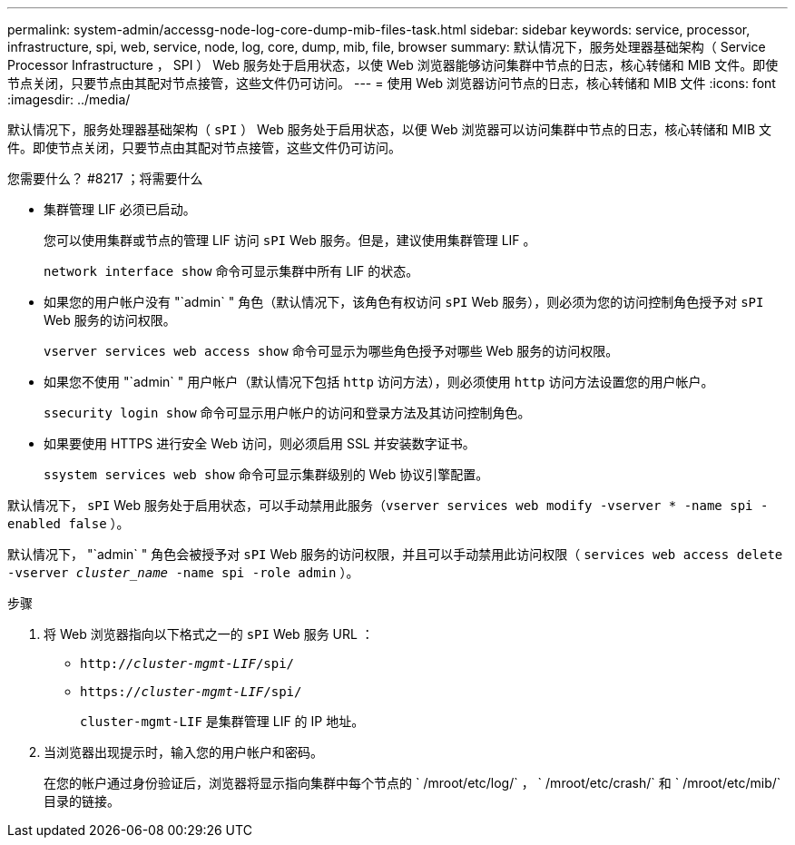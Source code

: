 ---
permalink: system-admin/accessg-node-log-core-dump-mib-files-task.html 
sidebar: sidebar 
keywords: service, processor, infrastructure, spi, web, service, node, log, core, dump, mib, file, browser 
summary: 默认情况下，服务处理器基础架构（ Service Processor Infrastructure ， SPI ） Web 服务处于启用状态，以使 Web 浏览器能够访问集群中节点的日志，核心转储和 MIB 文件。即使节点关闭，只要节点由其配对节点接管，这些文件仍可访问。 
---
= 使用 Web 浏览器访问节点的日志，核心转储和 MIB 文件
:icons: font
:imagesdir: ../media/


[role="lead"]
默认情况下，服务处理器基础架构（ `sPI` ） Web 服务处于启用状态，以便 Web 浏览器可以访问集群中节点的日志，核心转储和 MIB 文件。即使节点关闭，只要节点由其配对节点接管，这些文件仍可访问。

.您需要什么？ #8217 ；将需要什么
* 集群管理 LIF 必须已启动。
+
您可以使用集群或节点的管理 LIF 访问 `sPI` Web 服务。但是，建议使用集群管理 LIF 。

+
`network interface show` 命令可显示集群中所有 LIF 的状态。

* 如果您的用户帐户没有 "`admin` " 角色（默认情况下，该角色有权访问 `sPI` Web 服务），则必须为您的访问控制角色授予对 `sPI` Web 服务的访问权限。
+
`vserver services web access show` 命令可显示为哪些角色授予对哪些 Web 服务的访问权限。

* 如果您不使用 "`admin` " 用户帐户（默认情况下包括 `http` 访问方法），则必须使用 `http` 访问方法设置您的用户帐户。
+
`ssecurity login show` 命令可显示用户帐户的访问和登录方法及其访问控制角色。

* 如果要使用 HTTPS 进行安全 Web 访问，则必须启用 SSL 并安装数字证书。
+
`ssystem services web show` 命令可显示集群级别的 Web 协议引擎配置。



默认情况下， `sPI` Web 服务处于启用状态，可以手动禁用此服务（`vserver services web modify -vserver * -name spi -enabled false` ）。

默认情况下， "`admin` " 角色会被授予对 `sPI` Web 服务的访问权限，并且可以手动禁用此访问权限（ `services web access delete -vserver _cluster_name_ -name spi -role admin` ）。

.步骤
. 将 Web 浏览器指向以下格式之一的 `sPI` Web 服务 URL ：
+
** `http://_cluster-mgmt-LIF_/spi/`
** `https://_cluster-mgmt-LIF_/spi/`
+
`cluster-mgmt-LIF` 是集群管理 LIF 的 IP 地址。



. 当浏览器出现提示时，输入您的用户帐户和密码。
+
在您的帐户通过身份验证后，浏览器将显示指向集群中每个节点的 ` /mroot/etc/log/` ， ` /mroot/etc/crash/` 和 ` /mroot/etc/mib/` 目录的链接。


